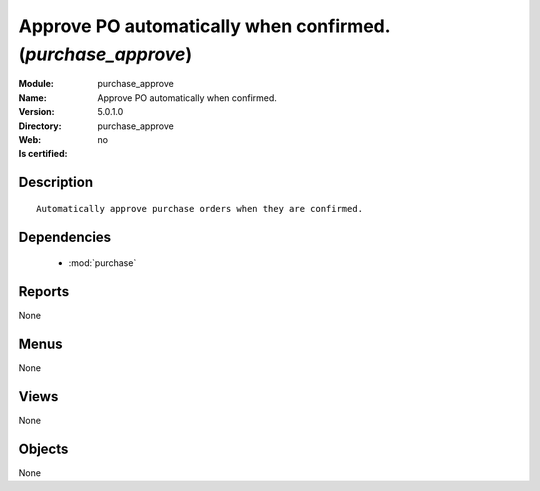 
.. module:: purchase_approve
    :synopsis: Approve PO automatically when confirmed.
    :noindex:
.. 

.. raw:: html

    <link rel="stylesheet" href="../_static/hide_objects_in_sidebar.css" type="text/css" />

Approve PO automatically when confirmed. (*purchase_approve*)
=============================================================
:Module: purchase_approve
:Name: Approve PO automatically when confirmed.
:Version: 5.0.1.0
:Directory: purchase_approve
:Web: 
:Is certified: no

Description
-----------

::

  Automatically approve purchase orders when they are confirmed.

Dependencies
------------

 * :mod:`purchase`

Reports
-------

None


Menus
-------


None


Views
-----


None



Objects
-------

None
